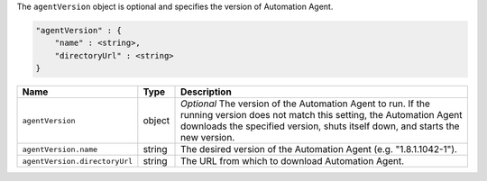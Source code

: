 The ``agentVersion`` object is optional and specifies the version of Automation Agent.

.. code-block:: cfg

   "agentVersion" : {
       "name" : <string>,
       "directoryUrl" : <string>
   }

.. list-table::
   :widths: 30 10 80
   :header-rows: 1

   * - Name
     - Type
     - Description

   * - ``agentVersion``
     - object
     - *Optional* The version of the Automation Agent to run. If the
       running version does not match this setting, the Automation Agent
       downloads the specified version, shuts itself down, and starts the
       new version.

   * - ``agentVersion.name``
     - string
     - The desired version of the Automation Agent (e.g. "1.8.1.1042-1").

   * - ``agentVersion.directoryUrl``
     - string
     - The URL from which to download Automation Agent.
